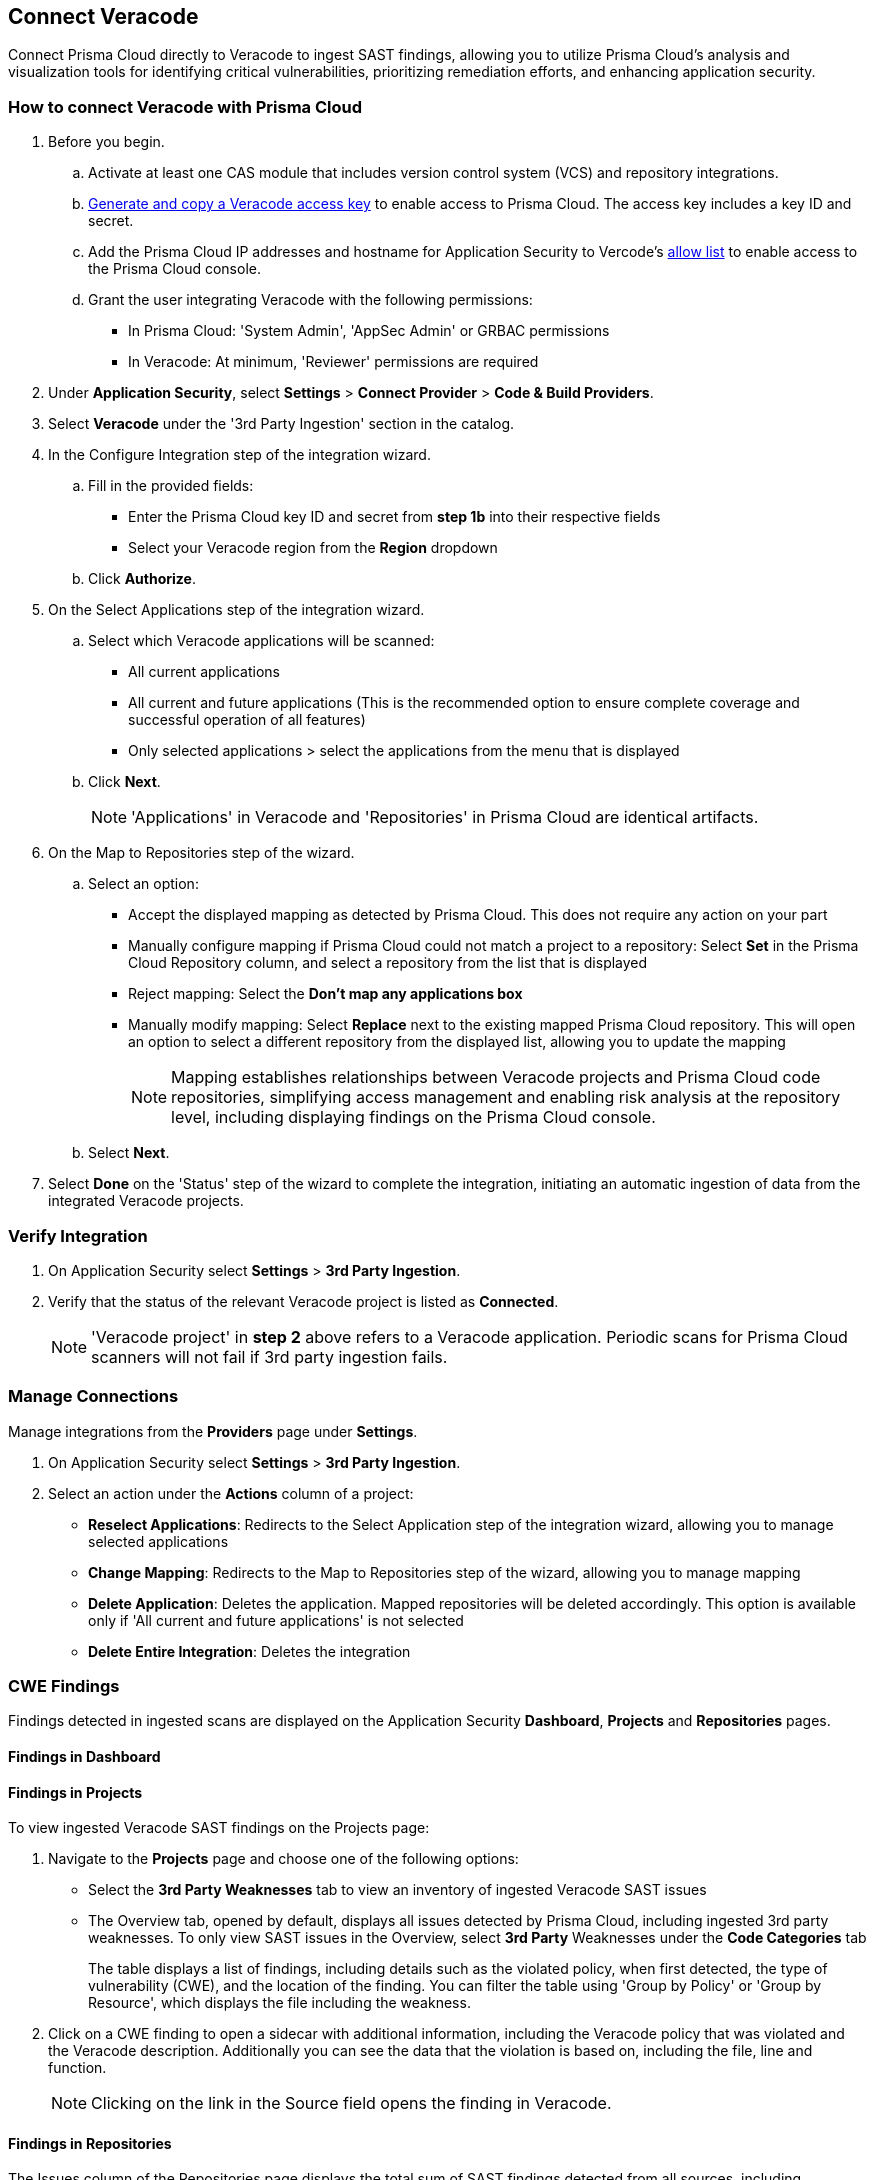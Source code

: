 [.task]
== Connect Veracode 

Connect Prisma Cloud directly to Veracode to ingest SAST findings, allowing you to utilize Prisma Cloud's analysis and visualization tools for identifying critical vulnerabilities, prioritizing remediation efforts, and enhancing application security.

[.procedure]

=== How to connect Veracode with Prisma Cloud

. Before you begin.
.. Activate at least one CAS module that includes version control system (VCS) and repository integrations.
.. https://docs.veracode.com/r/c_api_credentials3[Generate and copy a Veracode access key] to enable access to Prisma Cloud. The access key includes a key ID and secret.
.. Add the Prisma Cloud IP addresses and hostname for Application Security to Vercode's xref:../../../get-started/console-prerequisites.adoc[allow list] to enable access to the Prisma Cloud console.
.. Grant the user integrating Veracode with the following permissions:
+
* In Prisma Cloud: 'System Admin', 'AppSec Admin' or GRBAC permissions 
* In Veracode: At minimum, 'Reviewer' permissions are required 

. Under *Application Security*, select *Settings* > *Connect Provider* > *Code & Build Providers*.
. Select *Veracode* under the '3rd Party Ingestion' section in the catalog.

. In the Configure Integration step of the integration wizard.
.. Fill in the provided fields:
+
* Enter the Prisma Cloud key ID and secret from *step 1b* into their respective fields
* Select your Veracode region from the *Region* dropdown
.. Click *Authorize*.

. On the Select Applications step of the integration wizard.
.. Select which Veracode applications will be scanned:
+
* All current applications
* All current and future applications (This is the recommended option to ensure complete coverage and successful operation of all features)
* Only selected applications > select the applications from the menu that is displayed
.. Click *Next*.
+
NOTE: 'Applications' in Veracode and 'Repositories' in Prisma Cloud are identical artifacts. 

. On the Map to Repositories step of the wizard.
.. Select an option:
+
* Accept the displayed mapping as detected by Prisma Cloud. This does not require any action on your part
* Manually configure mapping if Prisma Cloud could not match a project to a repository: Select *Set* in the Prisma Cloud Repository column, and select a repository from the list that is displayed
* Reject mapping: Select the *Don't map any applications box*
* Manually modify mapping: Select *Replace* next to the existing mapped Prisma Cloud repository. This will open an option to select a different repository from the displayed list, allowing you to update the mapping
+
NOTE: Mapping establishes relationships between Veracode projects and Prisma Cloud code repositories, simplifying access management and enabling risk analysis at the repository level, including displaying findings on the Prisma Cloud console.

.. Select *Next*.

. Select *Done* on the 'Status' step of the wizard to complete the integration, initiating an automatic ingestion of data from the integrated Veracode projects. 

=== Verify Integration

. On Application Security select *Settings* > *3rd Party Ingestion*.
. Verify that the status of the relevant Veracode project is listed as *Connected*.
+
NOTE: 'Veracode project' in *step 2* above refers to a Veracode application. Periodic scans for Prisma Cloud scanners will not fail if 3rd party ingestion fails.

=== Manage Connections

Manage integrations from the *Providers* page under *Settings*.

. On Application Security select *Settings* > *3rd Party Ingestion*.
. Select an action under the *Actions* column of a project:
+
* *Reselect Applications*: Redirects to the Select Application step of the integration wizard, allowing you to manage selected applications
* *Change Mapping*: Redirects to the Map to Repositories step of the wizard, allowing you to manage mapping
* *Delete Application*: Deletes the application. Mapped repositories will be deleted accordingly.  This option is available only if 'All current and future applications' is not selected

* *Delete Entire Integration*: Deletes the integration

=== CWE Findings

Findings detected in ingested scans are displayed on the Application Security *Dashboard*, *Projects* and *Repositories* pages.

==== Findings in Dashboard

[#findings-projects]
==== Findings in Projects 

To view ingested Veracode SAST findings on the Projects page:

. Navigate to the *Projects* page and choose one of the following options:
+
* Select the *3rd Party Weaknesses* tab to view an inventory of ingested Veracode SAST issues  
* The Overview tab, opened by default, displays all issues detected by Prisma Cloud, including ingested 3rd party weaknesses. To only view SAST issues in the Overview, select *3rd Party* Weaknesses under the *Code Categories* tab
+
The table displays a list of findings, including details such as the violated policy, when first detected, the type of vulnerability (CWE), and the location of the finding. You can filter the table using 'Group by Policy' or 'Group by Resource', which displays the file including the weakness.   

. Click on a CWE finding to open a sidecar with additional information, including the Veracode policy that was violated and the Veracode description. Additionally you can see the data that the violation is based on, including the file, line and function. 
+
NOTE: Clicking on the link in the Source field opens the finding in Veracode.

====  Findings in Repositories
The Issues column of the Repositories page displays the total sum of SAST findings detected from all sources, including ingestions.
Clicking on *SAST* redirects to the *Projects* page. Refer to <<findings-projects,Findings in Projects>> above for more information.

=== Limitations

* The current Veracode SAST ingestion supports Veracode periodic and CLI scans. Pull Request scans and other types are not supported.
* History, deduplication and DevEx features such as PR comments, IDE integration and enforcement are not supported






